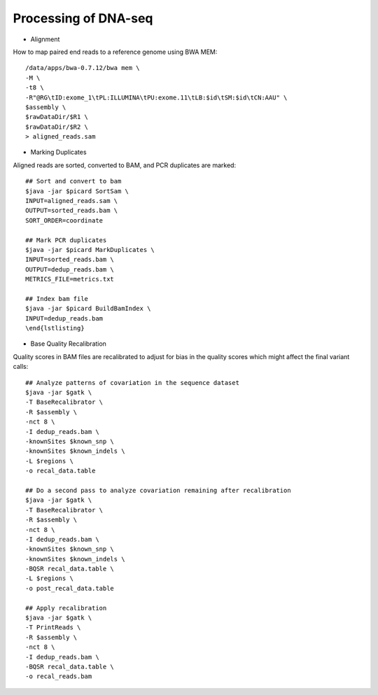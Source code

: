 Processing of DNA-seq
========
- Alignment

How to map paired end reads to a reference genome using BWA MEM::

	/data/apps/bwa-0.7.12/bwa mem \
	-M \
	-t8 \
	-R"@RG\tID:exome_1\tPL:ILLUMINA\tPU:exome.11\tLB:$id\tSM:$id\tCN:AAU" \
	$assembly \
	$rawDataDir/$R1 \
	$rawDataDir/$R2 \
	> aligned_reads.sam
	
- Marking Duplicates

Aligned reads are sorted, converted to BAM, and PCR duplicates are marked::

	## Sort and convert to bam
	$java -jar $picard SortSam \
	INPUT=aligned_reads.sam \
	OUTPUT=sorted_reads.bam \
	SORT_ORDER=coordinate

	## Mark PCR duplicates
	$java -jar $picard MarkDuplicates \
	INPUT=sorted_reads.bam \
	OUTPUT=dedup_reads.bam \
	METRICS_FILE=metrics.txt

	## Index bam file
	$java -jar $picard BuildBamIndex \
	INPUT=dedup_reads.bam
	\end{lstlisting}
	
- Base Quality Recalibration

Quality scores in BAM files are recalibrated to adjust for bias in the quality scores which might affect the final variant calls::

	## Analyze patterns of covariation in the sequence dataset
	$java -jar $gatk \
	-T BaseRecalibrator \
	-R $assembly \
	-nct 8 \
	-I dedup_reads.bam \
	-knownSites $known_snp \
	-knownSites $known_indels \
	-L $regions \
	-o recal_data.table

	## Do a second pass to analyze covariation remaining after recalibration
	$java -jar $gatk \
	-T BaseRecalibrator \
	-R $assembly \
	-nct 8 \
	-I dedup_reads.bam \
	-knownSites $known_snp \
	-knownSites $known_indels \
	-BQSR recal_data.table \
	-L $regions \
	-o post_recal_data.table

	## Apply recalibration
	$java -jar $gatk \
	-T PrintReads \
	-R $assembly \
	-nct 8 \
	-I dedup_reads.bam \
	-BQSR recal_data.table \
	-o recal_reads.bam
	

